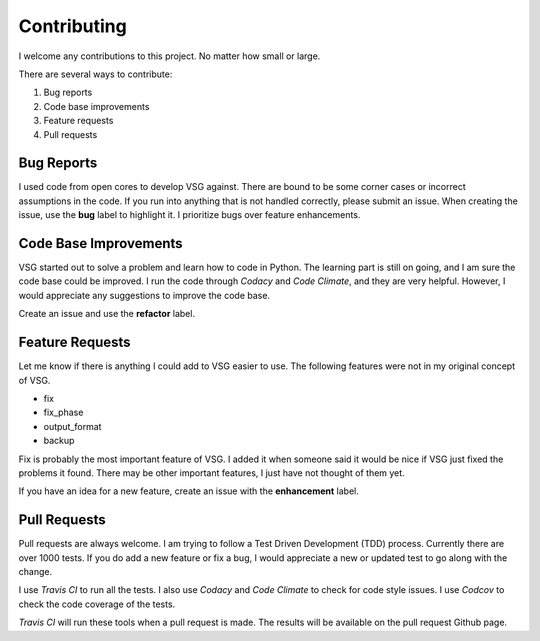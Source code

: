 Contributing
------------

I welcome any contributions to this project.
No matter how small or large.

There are several ways to contribute:

1. Bug reports
2. Code base improvements
3. Feature requests
4. Pull requests

Bug Reports
###########

I used code from open cores to develop VSG against.
There are bound to be some corner cases or incorrect assumptions in the code.
If you run into anything that is not handled correctly, please submit an issue.
When creating the issue, use the **bug** label to highlight it.
I prioritize bugs over feature enhancements.

Code Base Improvements
######################

VSG started out to solve a problem and learn how to code in Python.
The learning part is still on going, and I am sure the code base could be improved.
I run the code through *Codacy* and *Code Climate*, and they are very helpful.
However, I would appreciate any suggestions to improve the code base.

Create an issue and use the **refactor** label.

Feature Requests
################

Let me know if there is anything I could add to VSG easier to use.
The following features were not in my original concept of VSG.

* fix
* fix_phase
* output_format
* backup

Fix is probably the most important feature of VSG.
I added it when someone said it would be nice if VSG just fixed the problems it found.
There may be other important features, I just have not thought of them yet.

If you have an idea for a new feature, create an issue with the **enhancement** label.

Pull Requests
#############

Pull requests are always welcome.
I am trying to follow a Test Driven Development (TDD) process.
Currently there are over 1000 tests.
If you do add a new feature or fix a bug, I would appreciate a new or updated test to go along with the change.

I use *Travis CI* to run all the tests.
I also use *Codacy* and *Code Climate* to check for code style issues.
I use *Codcov* to check the code coverage of the tests.

*Travis CI* will run these tools when a pull request is made.
The results will be available on the pull request Github page.
